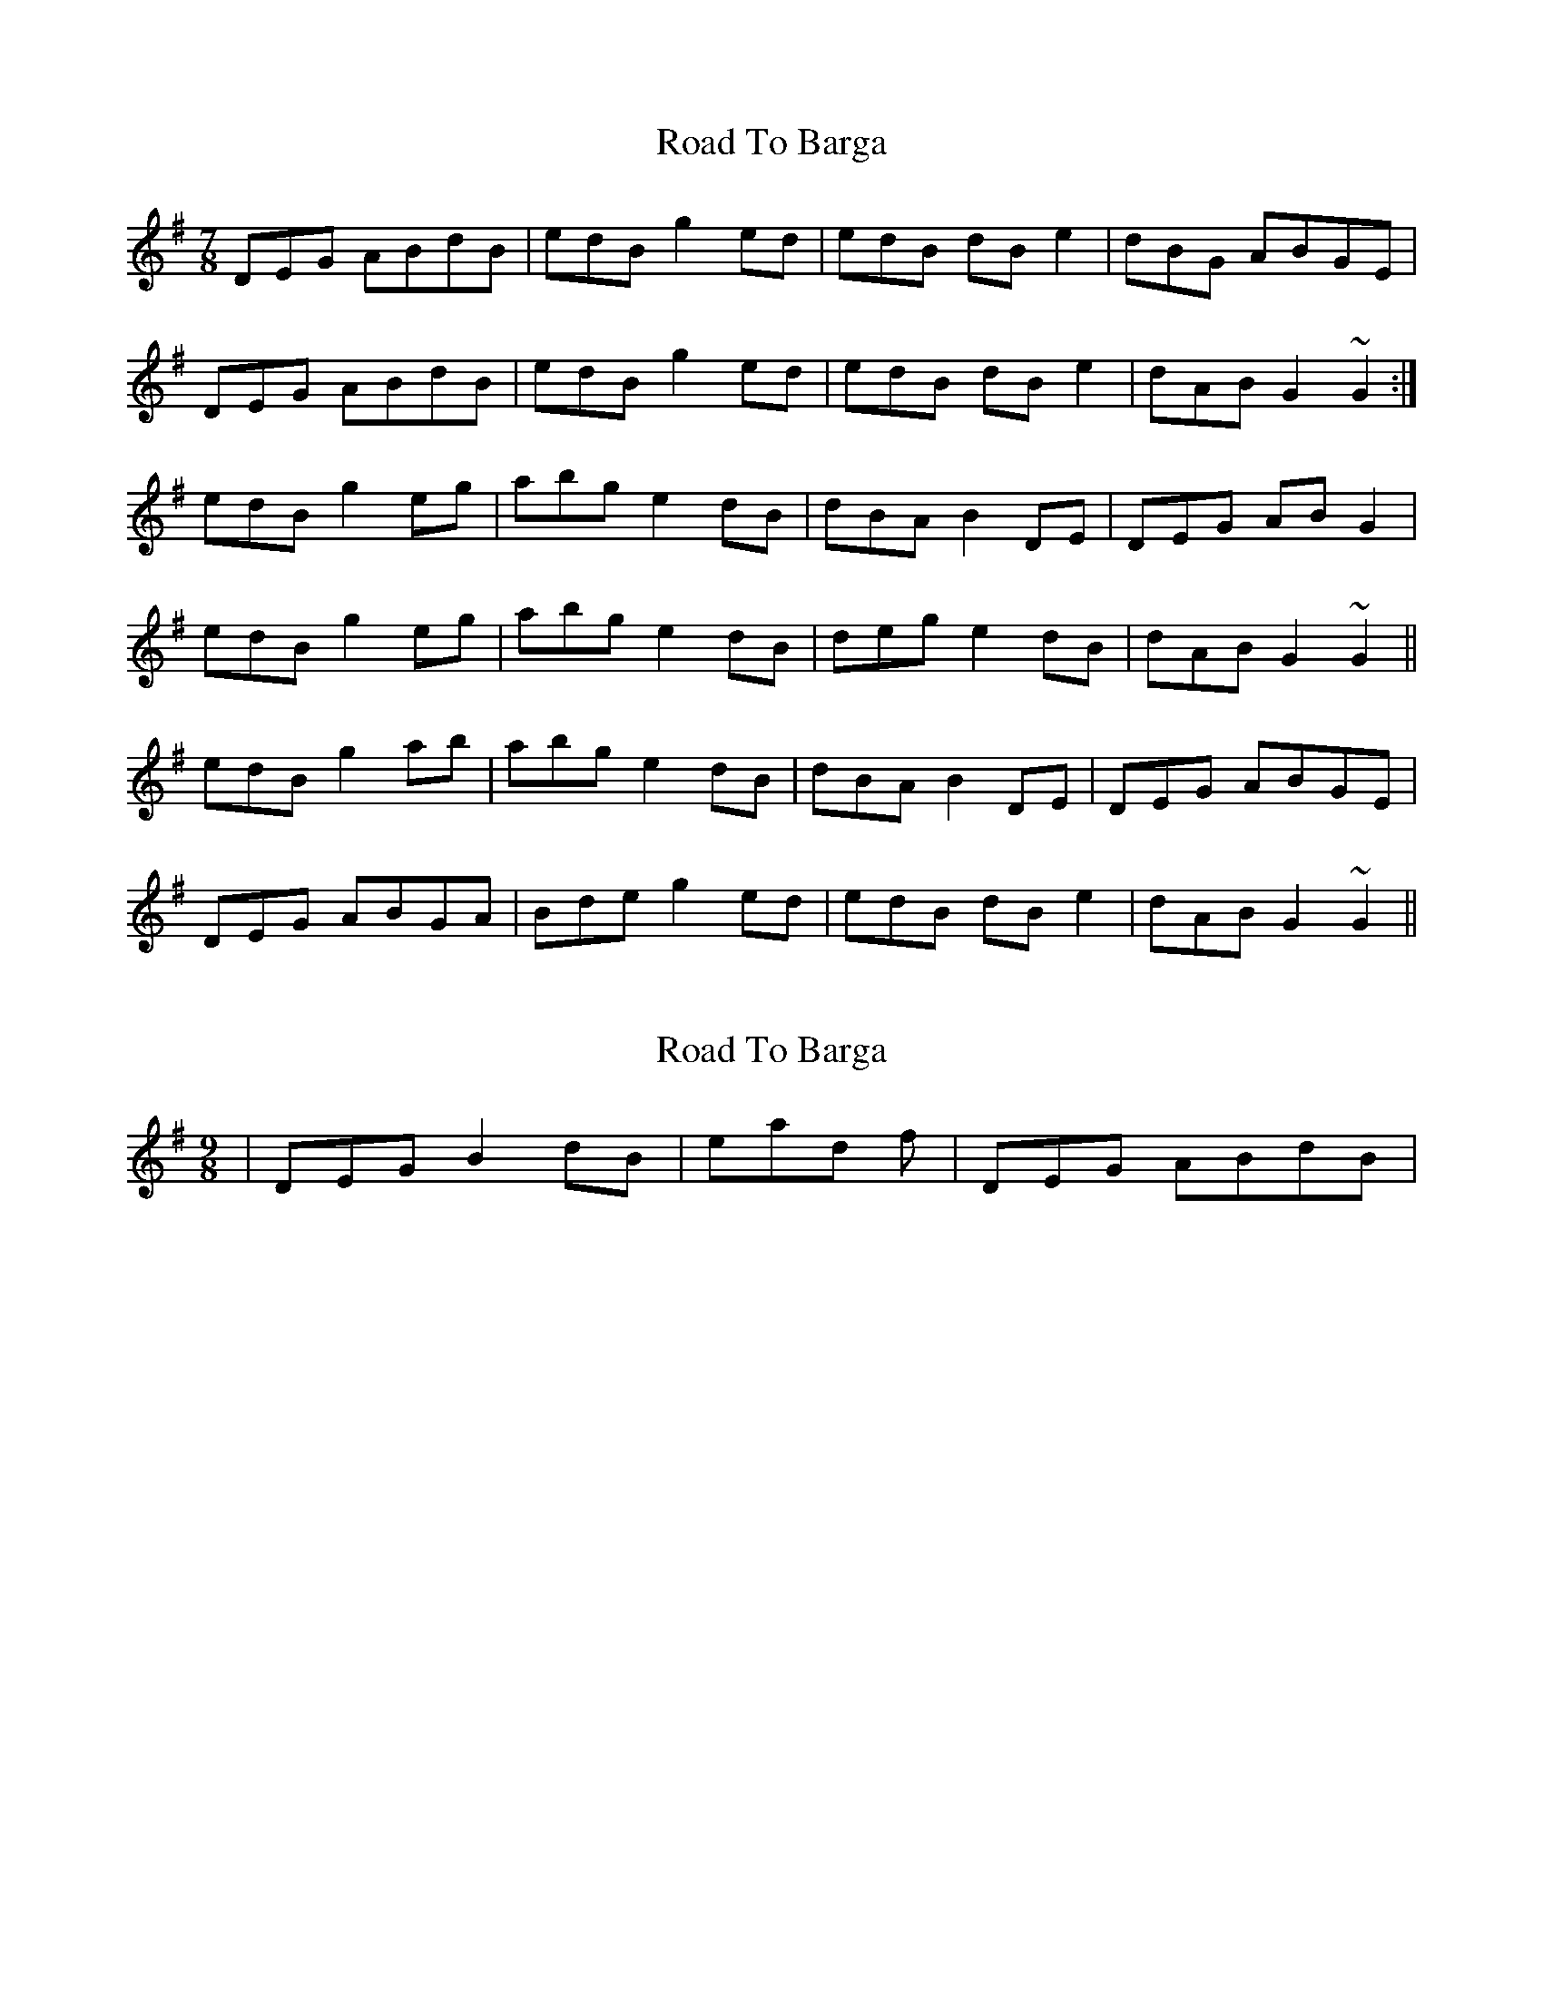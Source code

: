 X: 1
T: Road To Barga
Z: jdicarlo
S: https://thesession.org/tunes/5746#setting5746
R: slip jig
M: 9/8
L: 1/8
K: Gmaj
M:7/8
DEG ABdB | edB g2ed | edB dBe2 | dBG ABGE |
DEG ABdB | edB g2ed | edB dBe2 | dAB G2~G2 :|
edB g2eg | abg e2dB | dBA B2DE | DEG ABG2 |
edB g2eg | abg e2dB | deg e2dB | dAB G2~G2 ||
edB g2ab | abg e2dB | dBA B2DE | DEG ABGE |
DEG ABGA | Bde g2ed | edB dBe2 | dAB G2~G2 ||
X: 2
T: Road To Barga
Z: Fred Saur
S: https://thesession.org/tunes/5746#setting17700
R: slip jig
M: 9/8
L: 1/8
K: Gmaj
| DEG B2 dB | instead of | DEG ABdB |
